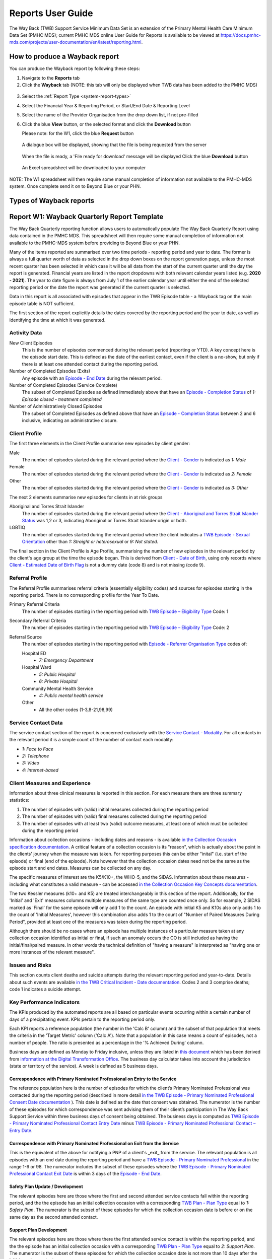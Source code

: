 .. _reports-user-docs:

Reports User Guide
==================

The Way Back (TWB) Support Service Minimum Data Set is an extension of the
Primary Mental Health Care Minimum Data Set (PMHC MDS);
current PMHC MDS online User Guide for Reports is available to be viewed at
https://docs.pmhc-mds.com/projects/user-documentation/en/latest/reporting.html.


.. _produce-system-report:

How to produce a Wayback report
^^^^^^^^^^^^^^^^^^^^^^^^^^^^^^^

You can produce the Wayback report by following these steps:

1. Navigate to the **Reports** tab
2. Click the **Wayback** tab (NOTE: this tab will only be displayed when TWB data has been added to the PMHC MDS)

.. figure:: screen-shots/reports-system.png
   :alt: Reports tab View

3. Select the :ref:`Report Type <system-report-types>`
4. Select the Financial Year & Reporting Period, or Start/End Date & Reporting Level
5. Select the name of the Provider Organisation from the drop down list, if not pre-filled
6. Click the blue **View** button, or the selected format and click the **Download** button

   Please note: for the W1, click the blue **Request** button

.. figure:: screen-shots/reports-system-completed.png
   :alt: Reports tab View

   A dialogue box will be displayed, showing that the file is being requested from the server

.. figure:: screen-shots/reports-message-requesting.png
   :alt: PMHC MDS File Selected

   When the file is ready, a 'File ready for download' message will be displayed
   Click the blue **Download** button

.. figure:: screen-shots/reports-message-download.png
   :alt: PMHC MDS File Selected

   An Excel spreadsheet will be downloaded to your computer

NOTE: The W1 spreadsheet will then require some manual completion of information
not available to the PMHC-MDS system. Once complete send it on to Beyond Blue or
your PHN.


.. _system-report-types:

Types of Wayback reports
^^^^^^^^^^^^^^^^^^^^^^^^

.. _category-w1:

Report W1: Wayback Quarterly Report Template
^^^^^^^^^^^^^^^^^^^^^^^^^^^^^^^^^^^^^^^^^^^^

The Way Back Quarterly reporting function allows users to automatically populate
The Way Back Quarterly Report using data contained in the PMHC MDS. This spreadsheet
will then require some manual completion of information not available to the
PMHC-MDS system before providing to Beyond Blue or your PHN.

Many of the items reported are summarised over two time periods - reporting
period and year to date. The former is always a full quarter worth of data
as selected in the drop down boxes on the report generation page, unless the
most recent quarter has been selected in which case it will be all data from
the start of the current quarter until the day the report is generated.
Financial years are listed in the report dropdowns with both relevant calendar
years listed (e.g. **2020 - 2021**). The year to date figure is always from
July 1 of the earlier calendar year until either the end of the selected
reporting period or the date the report was generated if the current quarter
is selected.

Data in this report is all associated with episodes that appear in the TWB Episode table - a !Wayback tag on the main episode table is NOT sufficient.

The first section of the report explicitly details the dates covered by the
reporting period and the year to date, as well as identifying the time at which
it was generated.

Activity Data
"""""""""""""

New Client Episodes
  This is the number of episodes commenced during the relevant period
  (reporting or YTD). A key concept here is the episode start date. This is
  defined as the date of the earliest contact, even if the client is a no-show,
  but only if there is at least one attended contact during the reporting period.

Number of Completed Episodes (Exits)
  Any episode with an
  `Episode - End Date <https://docs.pmhc-mds.com/projects/data-specification/en/v2/data-model-and-specifications.html#episode-end-date>`_
  during the relevant period.

Number of Completed Episodes (Service Complete)
  The subset of Completed Episodes as defined immediately above that have an
  `Episode - Completion Status <https://docs.pmhc-mds.com/projects/data-specification/en/latest/data-model-and-specifications.html#episode-completion-status>`_
  of  `1: Episode closed - treatment completed`

Number of Administratively Closed Episodes
  The subset of Completed Episodes as defined above that have an
  `Episode - Completion Status <https://docs.pmhc-mds.com/projects/data-specification/en/latest/data-model-and-specifications.html#episode-completion-status>`_
  between 2 and 6 inclusive, indicating an administrative closure.

Client Profile
""""""""""""""

The first three elements in the Client Profile summarise new episodes by client
gender:

Male
  The number of episodes started during the relevant period where the
  `Client - Gender <https://docs.pmhc-mds.com/projects/data-specification/en/latest/data-model-and-specifications.html#episode-completion-status>`_
  is indicated as `1: Male`

Female
  The number of episodes started during the relevant period where the
  `Client - Gender <https://docs.pmhc-mds.com/projects/data-specification/en/latest/data-model-and-specifications.html#episode-completion-status>`_
  is indicated as `2: Female`

Other
  The number of episodes started during the relevant period where the
  `Client - Gender <https://docs.pmhc-mds.com/projects/data-specification/en/latest/data-model-and-specifications.html#episode-completion-status>`_
  is indicated as `3: Other`

The next 2 elements summarise new episodes for clients in at risk groups

Aboriginal and Torres Strait Islander
  The number of episodes started during the relevant period where the
  `Client - Aboriginal and Torres Strait Islander Status <https://docs.pmhc-mds.com/projects/data-specification/en/latest/data-model-and-specifications.html#client-aboriginal-and-torres-strait-islander-status>`_
  was 1,2 or 3, indicating Aboriginal or Torres Strait Islander origin or both.

LGBTIQ
  The number of episodes started during the relevant period where the client
  indicates a `TWB Episode - Sexual Orientation <https://docs.pmhc-mds.com/projects/data-specification-wayback/en/v3/data-specification/data-model-and-specifications.html#twb-episode-sexual-orientation>`_
  other than `1: Straight or heterosexual` or `9: Not stated`.

The final section in the Client Profile is Age Profile, summarising the number
of new episodes in the relevant period by the client's age group at the time
the episode began. This is derived from `Client - Date of Birth <https://docs.pmhc-mds.com/projects/data-specification/en/latest/data-model-and-specifications.html#client-date-of-birth>`_,
using only records where `Client - Estimated Date of Birth Flag <https://docs.pmhc-mds.com/projects/data-specification/en/latest/data-model-and-specifications.html#client-estimated-date-of-birth-flag>`_
is not a dummy date (code 8) and is not missing (code 9).

Referral Profile
""""""""""""""""

The Referral Profile summarises referral criteria (essentially eligibility
codes) and sources for episodes starting in the reporting period. There is
no corresponding profile for the Year To Date.

Primary Referral Criteria
  The number of episodes starting in the reporting period with
  `TWB Episode – Eligibility Type <https://docs.pmhc-mds.com/projects/data-specification-wayback/en/v3/data-specification/data-model-and-specifications.html#twb-episode-eligibility-type>`_
  Code: 1

Secondary Referral Criteria
  The number of episodes starting in the reporting period with
  `TWB Episode – Eligibility Type <https://docs.pmhc-mds.com/projects/data-specification-wayback/en/v3/data-specification/data-model-and-specifications.html#twb-episode-eligibility-type>`_
  Code: 2

Referral Source
  The number of episodes starting in the reporting period with
  `Episode - Referrer Organisation Type <https://docs.pmhc-mds.com/projects/data-specification/en/v2/data-model-and-specifications.html#episode-referrer-organisation-type>`_
  codes of:

  Hospital ED
    * `7: Emergency Department`

  Hospital Ward
    * `5: Public Hospital`
    * `6: Private Hospital`

  Community Mental Health Service
    * `4: Public mental health service`

  Other
    * All the other codes (1-3,8-21,98,99)

Service Contact Data
""""""""""""""""""""

The service contact section of the report is concerned exclusively with the
`Service Contact - Modality <https://docs.pmhc-mds.com/projects/data-specification/en/latest/data-model-and-specifications.html#service-contact-modality)>`_.
For all contacts in the relevant period it is a simple count of the number of
contact each modality:

* `1: Face to Face`
* `2: Telephone`
* `3: Video`
* `4: Internet-based`

Client Measures and Experience
""""""""""""""""""""""""""""""

Information about three clinical measures is reported in this section. For each
measure there are three summary statistics:

1. The number of episodes with (valid) initial measures collected during the
   reporting period
2. The number of episodes with (valid) final measures collected during the
   reporting period
3. The number of episodes with at least two (valid) outcome measures, at least one
   of which must be collected during the reporting period

Information about collection occasions - including dates and reasons - is
available `in the Collection Occasion specification documentation <https://docs.pmhc-mds.com/projects/data-specification-wayback/en/v3/data-specification/data-model-and-specifications.html#collection-occasion>`_.
A critical feature of a collection occasion is its "reason", which is actually
about the point in the clients' journey when the measure was taken. For
reporting purposes this can be either "inital" (i.e. start of the episode) or
final (end of the episode). Note however that the collection occasion dates
need not be the same as the episode start and end dates. Measures can be
collected on any day.

The specific measures of interest are the K5/K10+, the WHO-5, and the SIDAS.
Information about these measures - including what constitutes a valid measure
- can be accessed `in the Collection Occasion Key Concepts documentation <https://docs.pmhc-mds.com/projects/data-specification-wayback/en/v3/data-specification/key-concepts.html#collection-occasion>`_.

The two Kessler measures (k10+ and K5) are treated interchangeably in this section of the report.
Additionally, for the 'Initial' and 'Exit' measures columns multiple measures of the same type are counted once only.
So for example, 2 SIDAS marked as 'Final' for the same episode will only add 1 to the count. An episode with initial K5 and K10s also only adds 1 to the count of 'Initial Measures', however this combination also adds 1 to the count of "Number of Paired Measures During Period", provided at least one of the measures was taken during the reporting period.

Although there should be no cases where an episode has multiple instances of
a particular measure taken at any collection occasion identified as initial
or final, if such an anomaly occurs the CO is still included as having the
initial/final/paired measure. In other words the technical definition of
"having a measure" is interpreted as "having one or more instances of the
relevant measure".

Issues and Risks
""""""""""""""""

This section counts client deaths and suicide attempts during the relevant
reporting period and year-to-date. Details about such events are available
`in the TWB Critical Incident - Date documentation <https://docs.pmhc-mds.com/projects/data-specification-wayback/en/v3/data-specification/data-model-and-specifications.html?highlight=critical%20incidents#twb-critical-incident-type>`_.
Codes 2 and 3 comprise deaths; code 1 indicates a suicide attempt.

Key Performance Indicators
""""""""""""""""""""""""""

The KPIs produced by the automated reports are all based on particular events
occurring within a certain number of days of a precipitating event. KPIs
pertain to the reporting period only.

Each KPI reports a reference population (the number in the 'Calc B' column)
and the subset of that population that meets the criteria in the 'Target Metric'
column ('Calc A'). Note that a population in this case means a count of
episodes, not a number of people.  The ratio is presented as a percentage
in the '% Achieved During' column.

Business days are defined as Monday to Friday inclusive, unless they are
listed in `this document <http://public_holidays.csv>`_ which has been derived
from `information at the Digital Transformation Office <https://data.gov.au/dataset/ds-dga-b1bc6077-dadd-4f61-9f8c-002ab2cdff10/details?q=>`_.
The business day calculator takes into account the jurisdiction (state or
territory of the service). A week is defined as 5 business days.

Correspondence with Primary Nominated Professional on Entry to the Service
--------------------------------------------------------------------------

The reference population here is the number of episodes for which the client’s
Primary Nominated Professional was contacted during the reporting period
(described in more detail
`in the TWB Episode - Primary Nominated Professional Consent Date documentation <https://docs.pmhc-mds.com/projects/data-specification-wayback/en/v3/data-specification/data-model-and-specifications.html#twb-episode-primary-nominated-professional-consent-date>`_ ).
This date is defined as the date that consent was obtained. The numerator is
the number of these episodes for which correspondence was sent advising them
of their client’s participation in The Way Back Support Service within three
business days of consent being obtained. The business days is computed as
`TWB Episode - Primary Nominated Professional Contact Entry Date <https://docs.pmhc-mds.com/projects/data-specification-wayback/en/v3/data-specification/data-model-and-specifications.html#twb-episode-primary-nominated-professional-contact-entry-date>`_
minus
`TWB Episode - Primary Nominated Professional Contact – Entry Date <https://docs.pmhc-mds.com/projects/data-specification-wayback/en/v3/data-specification/data-model-and-specifications.html#twb-episode-primary-nominated-professional-consent-date>`_.

Correspondence with Primary Nominated Professional on Exit from the Service
---------------------------------------------------------------------------

This is the equivalent of the above for notifying a PNP of a client's _exit_
from the service. The relevant population is all episodes with an end date
during the reporting period and have a
`TWB Episode - Primary Nominated Professional <https://docs.pmhc-mds.com/projects/data-specification-wayback/en/v3/data-specification/data-model-and-specifications.html#twb-episode-primary-nominated-professional>`_
in the range 1-6 or 98. The numerator includes the subset of these episodes
where the
`TWB Episode - Primary Nominated Professional Contact Exit Date <https://docs.pmhc-mds.com/projects/data-specification-wayback/en/v3/data-specification/data-model-and-specifications.html#twb-episode-primary-nominated-professional-contact-exit-date>`_
is within 3 days of the
`Episode - End Date <https://docs.pmhc-mds.com/projects/data-specification/en/v2/data-model-and-specifications.html#episode-end-date>`_.

Safety Plan Update / Development
--------------------------------

The relevant episodes here are those where the first and second attended
service contacts fall within the reporting period, and the the episode has an
initial collection occasion with a corresponding
`TWB Plan - Plan Type <https://docs.pmhc-mds.com/projects/data-specification-wayback/en/v3/data-specification/data-model-and-specifications.html#twb-plan-plan-type>`_
equal to `1: Safety Plan`. The numerator is the subset of these episodes for
which the collection occasion date is before or on the same day as the second
attended contact.

Support Plan Development
------------------------

The relevant episodes here are those where there the first attended service
contact is within the reporting period, and the the episode has an initial
collection occasion with a corresponding
`TWB Plan - Plan Type <https://docs.pmhc-mds.com/projects/data-specification-wayback/en/v3/data-specification/data-model-and-specifications.html#twb-plan-plan-type>`_
equal to `2: Support Plan`. The numerator is the subset of these episodes for
which the collection occasion date is not more than 10 days after the initial
service contact.

.. _category-w2:

Report W2 — High level summary of overall volumes by entity
^^^^^^^^^^^^^^^^^^^^^^^^^^^^^^^^^^^^^^^^^^^^^^^^^^^^^^^^^^^

The W2 provides an overview of The Way Back activity undertaken during the reporting period. It uses the same assumptions as the standard A1 report. It is a ‘one page’ view, with data aggregated for the specified reporting period, covering counts of clients, episodes and service contacts.

Key specifications:

* Data in this report is all associated with an active TWB_episode. This means the episode must appear in the TWB Episode table - a !Wayback tag on the main episode table is NOT sufficient - and must have a linked non-no show contact during the reporting period. Episodes so defined are what appears in the 'Active Episodes' column of the W2 report.
* The 'Active Contacts' column counts all the non-no show contacts that occurred during the reporting period that were associated with an active episode.
* 'Active Clients' counts the number of unique clients who were the recipient of services delivered as part of the active episodes.

.. _category-w3:

Report W3 - Data Quality Report: Missing TWB Episode data
^^^^^^^^^^^^^^^^^^^^^^^^^^^^^^^^^^^^^^^^^^^^^^^^^^^^^^^^^

The W3 is a summary format report that provides a simple listing of missing/invalid data rates for relevant TWB Episode data elements. It is analogous to the standard A4 report that deals with the standard PMHC Episode elements with missing data.

Key specifications:

* As for the W2, data in this report is all associated with an active TWB_episode, however for this report and the W4 there is slightly tighter criteria regarding what it means to be active. Rather than the usual one or more non-no show contacts during the reporting period, for the W3 and W4 there must be at least TWO such contacts (i.e. non-no shows during the repoting period). The episode must appear in the TWB Episode table. This number is reported in the column labelled 'Number of active episodes in period'.
* The 'Number of active episodes with missing data' column counts, separately for each of the TWB_Episode record elements, how many episodes have the pertinent missing value code. These missing value codes are listed ???? For the elements "Method of Suicide Attempt" and "Primary Nominated Professional" 'Other' (code 98) is counted as a missing value as well as code 99.
* The '% Missing Data' column is a simple percentage of the active episodes that have missing data, calculated from the preceding two columns.


.. _category-w4:

Report W4 - Data Quality Report: Missing TWB Needs Identification and Recommendation Outs
^^^^^^^^^^^^^^^^^^^^^^^^^^^^^^^^^^^^^^^^^^^^^^^^^^^^^^^^^^^^^^^^^^^^^^^^^^^^^^^^^^^^^^^^^

The W4 is a summary format provides a simple listing of missing/invalid data rates for relevant TWB Needs Identification and TWB Recommendation Outs data elements. It does the same job for these elements as the W3 does for TWB_Episode elements, and uses the same assumptions.
Key specifications:

* As for the W2, data in this report is all associated with an active TWB_episode, however for this report and the W4 there is slightly tighter criteria regarding what it means to be active. Rather than the usual one or more non-no show contacts during the reporting period, for the W3 and W4 there must be at least TWO such contacts (i.e. non-no shows during the repoting period). The episode must appear in the TWB Episode table. This number is reported in the column labelled 'Number of active episodes in period'.
* The 'Number of active episodes with missing data' column counts, separately for each of the WB_Episode record elements, how many episodes have the pertinent missing value code. For both elements ("Needs Identification" and "Recommendation Out") 'Other' (code 98) is counted as a missing value as well as code 99 ('Not stated/Inadequately described').
* The '% Missing Data' column is a simple percentage of the active episodes that have missing data, calculated from the preceding two columns.
